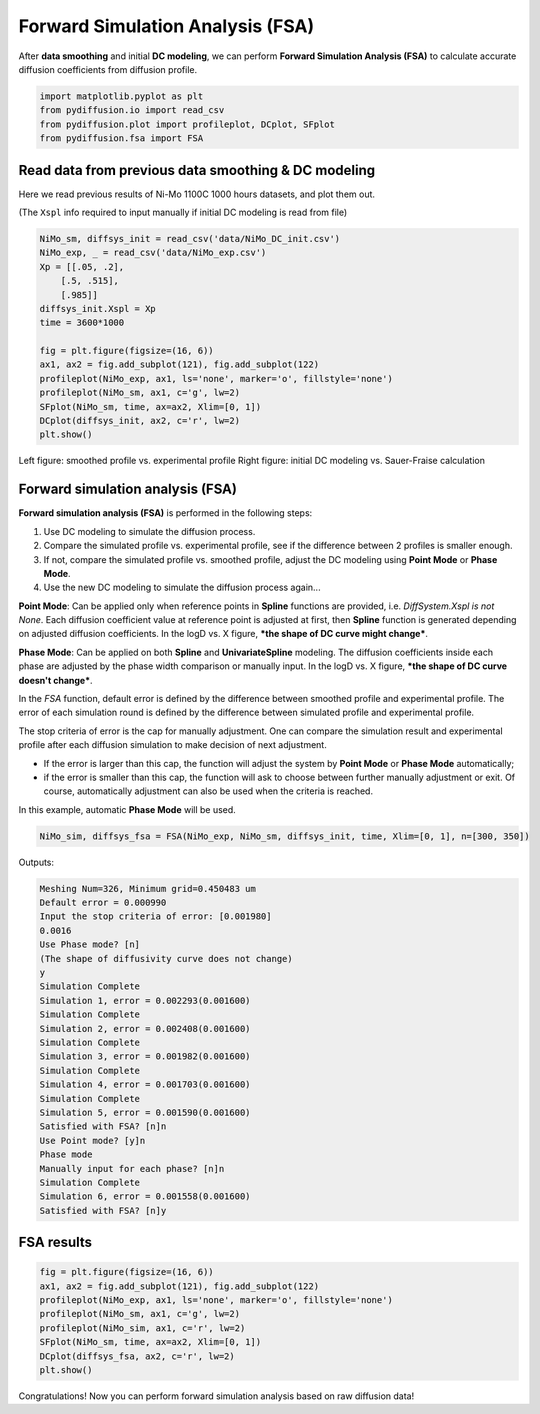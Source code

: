 =================================
Forward Simulation Analysis (FSA)
=================================

After **data smoothing** and initial **DC modeling**, we can perform **Forward Simulation Analysis (FSA)** to calculate accurate diffusion coefficients from diffusion profile.

.. code-block:: python

    import matplotlib.pyplot as plt
    from pydiffusion.io import read_csv
    from pydiffusion.plot import profileplot, DCplot, SFplot
    from pydiffusion.fsa import FSA

Read data from previous data smoothing & DC modeling
----------------------------------------------------

Here we read previous results of Ni-Mo 1100C 1000 hours datasets, and plot them out.

(The ``Xspl`` info required to input manually if initial DC modeling is read from file)

.. code-block:: python

    NiMo_sm, diffsys_init = read_csv('data/NiMo_DC_init.csv')
    NiMo_exp, _ = read_csv('data/NiMo_exp.csv')
    Xp = [[.05, .2],
        [.5, .515],
        [.985]]
    diffsys_init.Xspl = Xp
    time = 3600*1000

    fig = plt.figure(figsize=(16, 6))
    ax1, ax2 = fig.add_subplot(121), fig.add_subplot(122)
    profileplot(NiMo_exp, ax1, ls='none', marker='o', fillstyle='none')
    profileplot(NiMo_sm, ax1, c='g', lw=2)
    SFplot(NiMo_sm, time, ax=ax2, Xlim=[0, 1])
    DCplot(diffsys_init, ax2, c='r', lw=2)
    plt.show()

.. image:: https://github.com/zhangqi-chen/pyDiffusion/blob/master/docs/examples/FSA_files/FSA_1.png

Left figure: smoothed profile vs. experimental profile Right figure: initial DC modeling vs. Sauer-Fraise calculation

Forward simulation analysis (FSA)
---------------------------------

**Forward simulation analysis (FSA)** is performed in the following steps:

1. Use DC modeling to simulate the diffusion process.
2. Compare the simulated profile vs. experimental profile, see if the difference between 2 profiles is smaller enough.
3. If not, compare the simulated profile vs. smoothed profile, adjust the DC modeling using **Point Mode** or **Phase Mode**.
4. Use the new DC modeling to simulate the diffusion process again...

**Point Mode**: Can be applied only when reference points in **Spline** functions are provided, i.e. `DiffSystem.Xspl is not None`. Each diffusion coefficient value at reference point is adjusted at first, then **Spline** function is generated depending on adjusted diffusion coefficients. In the logD vs. X figure, ***the shape of DC curve might change***.

**Phase Mode**: Can be applied on both **Spline** and **UnivariateSpline** modeling. The diffusion coefficients inside each phase are adjusted by the phase width comparison or manually input. In the logD vs. X figure, ***the shape of DC curve doesn't change***.

In the `FSA` function, default error is defined by the difference between smoothed profile and experimental profile. The error of each simulation round is defined by the difference between simulated profile and experimental profile.

The stop criteria of error is the cap for manually adjustment. One can compare the simulation result and experimental profile after each diffusion simulation to make decision of next adjustment.

* If the error is larger than this cap, the function will adjust the system by **Point Mode** or **Phase Mode** automatically;
* if the error is smaller than this cap, the function will ask to choose between further manually adjustment or exit. Of course, automatically adjustment can also be used when the criteria is reached.

In this example, automatic **Phase Mode** will be used.

.. code-block:: python

    NiMo_sim, diffsys_fsa = FSA(NiMo_exp, NiMo_sm, diffsys_init, time, Xlim=[0, 1], n=[300, 350])

Outputs:

.. code-block::

    Meshing Num=326, Minimum grid=0.450483 um
    Default error = 0.000990
    Input the stop criteria of error: [0.001980]
    0.0016
    Use Phase mode? [n]
    (The shape of diffusivity curve does not change)
    y
    Simulation Complete
    Simulation 1, error = 0.002293(0.001600)
    Simulation Complete
    Simulation 2, error = 0.002408(0.001600)
    Simulation Complete
    Simulation 3, error = 0.001982(0.001600)
    Simulation Complete
    Simulation 4, error = 0.001703(0.001600)
    Simulation Complete
    Simulation 5, error = 0.001590(0.001600)
    Satisfied with FSA? [n]n
    Use Point mode? [y]n
    Phase mode
    Manually input for each phase? [n]n
    Simulation Complete
    Simulation 6, error = 0.001558(0.001600)
    Satisfied with FSA? [n]y

FSA results
-----------

.. code-block:: python

    fig = plt.figure(figsize=(16, 6))
    ax1, ax2 = fig.add_subplot(121), fig.add_subplot(122)
    profileplot(NiMo_exp, ax1, ls='none', marker='o', fillstyle='none')
    profileplot(NiMo_sm, ax1, c='g', lw=2)
    profileplot(NiMo_sim, ax1, c='r', lw=2)
    SFplot(NiMo_sm, time, ax=ax2, Xlim=[0, 1])
    DCplot(diffsys_fsa, ax2, c='r', lw=2)
    plt.show()

.. image:: https://github.com/zhangqi-chen/pyDiffusion/blob/master/docs/examples/FSA_files/FSA_2.png

Congratulations! Now you can perform forward simulation analysis based on raw diffusion data!
